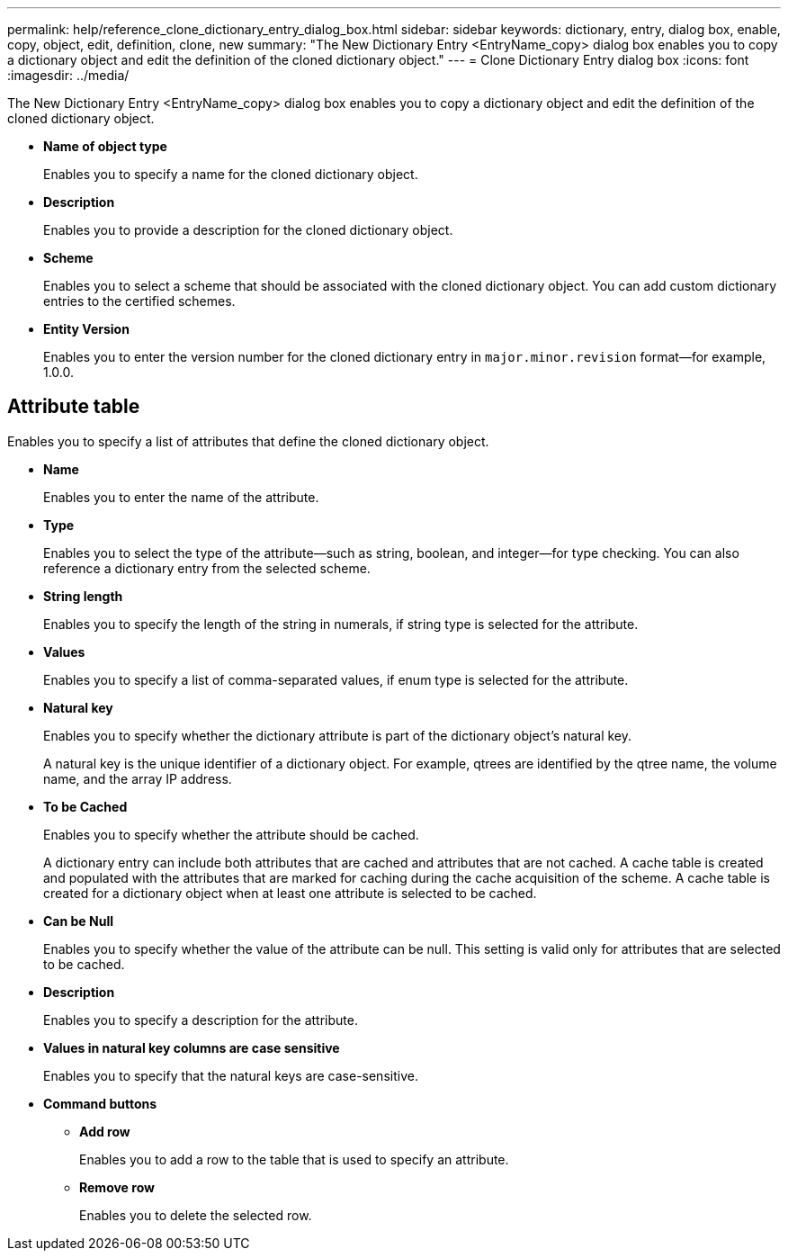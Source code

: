 ---
permalink: help/reference_clone_dictionary_entry_dialog_box.html
sidebar: sidebar
keywords: dictionary, entry, dialog box, enable, copy, object, edit, definition, clone, new
summary: "The New Dictionary Entry <EntryName_copy> dialog box enables you to copy a dictionary object and edit the definition of the cloned dictionary object."
---
= Clone Dictionary Entry dialog box
:icons: font
:imagesdir: ../media/

[.lead]
The New Dictionary Entry <EntryName_copy> dialog box enables you to copy a dictionary object and edit the definition of the cloned dictionary object.

* *Name of object type*
+
Enables you to specify a name for the cloned dictionary object.

* *Description*
+
Enables you to provide a description for the cloned dictionary object.

* *Scheme*
+
Enables you to select a scheme that should be associated with the cloned dictionary object. You can add custom dictionary entries to the certified schemes.

* *Entity Version*
+
Enables you to enter the version number for the cloned dictionary entry in `major.minor.revision` format--for example, 1.0.0.

== Attribute table

Enables you to specify a list of attributes that define the cloned dictionary object.

* *Name*
+
Enables you to enter the name of the attribute.

* *Type*
+
Enables you to select the type of the attribute--such as string, boolean, and integer--for type checking. You can also reference a dictionary entry from the selected scheme.

* *String length*
+
Enables you to specify the length of the string in numerals, if string type is selected for the attribute.

* *Values*
+
Enables you to specify a list of comma-separated values, if enum type is selected for the attribute.

* *Natural key*
+
Enables you to specify whether the dictionary attribute is part of the dictionary object's natural key.
+
A natural key is the unique identifier of a dictionary object. For example, qtrees are identified by the qtree name, the volume name, and the array IP address.

* *To be Cached*
+
Enables you to specify whether the attribute should be cached.
+
A dictionary entry can include both attributes that are cached and attributes that are not cached. A cache table is created and populated with the attributes that are marked for caching during the cache acquisition of the scheme. A cache table is created for a dictionary object when at least one attribute is selected to be cached.

* *Can be Null*
+
Enables you to specify whether the value of the attribute can be null. This setting is valid only for attributes that are selected to be cached.

* *Description*
+
Enables you to specify a description for the attribute.

* *Values in natural key columns are case sensitive*
+
Enables you to specify that the natural keys are case-sensitive.

* *Command buttons*
 ** *Add row*
+
Enables you to add a row to the table that is used to specify an attribute.

 ** *Remove row*
+
Enables you to delete the selected row.
